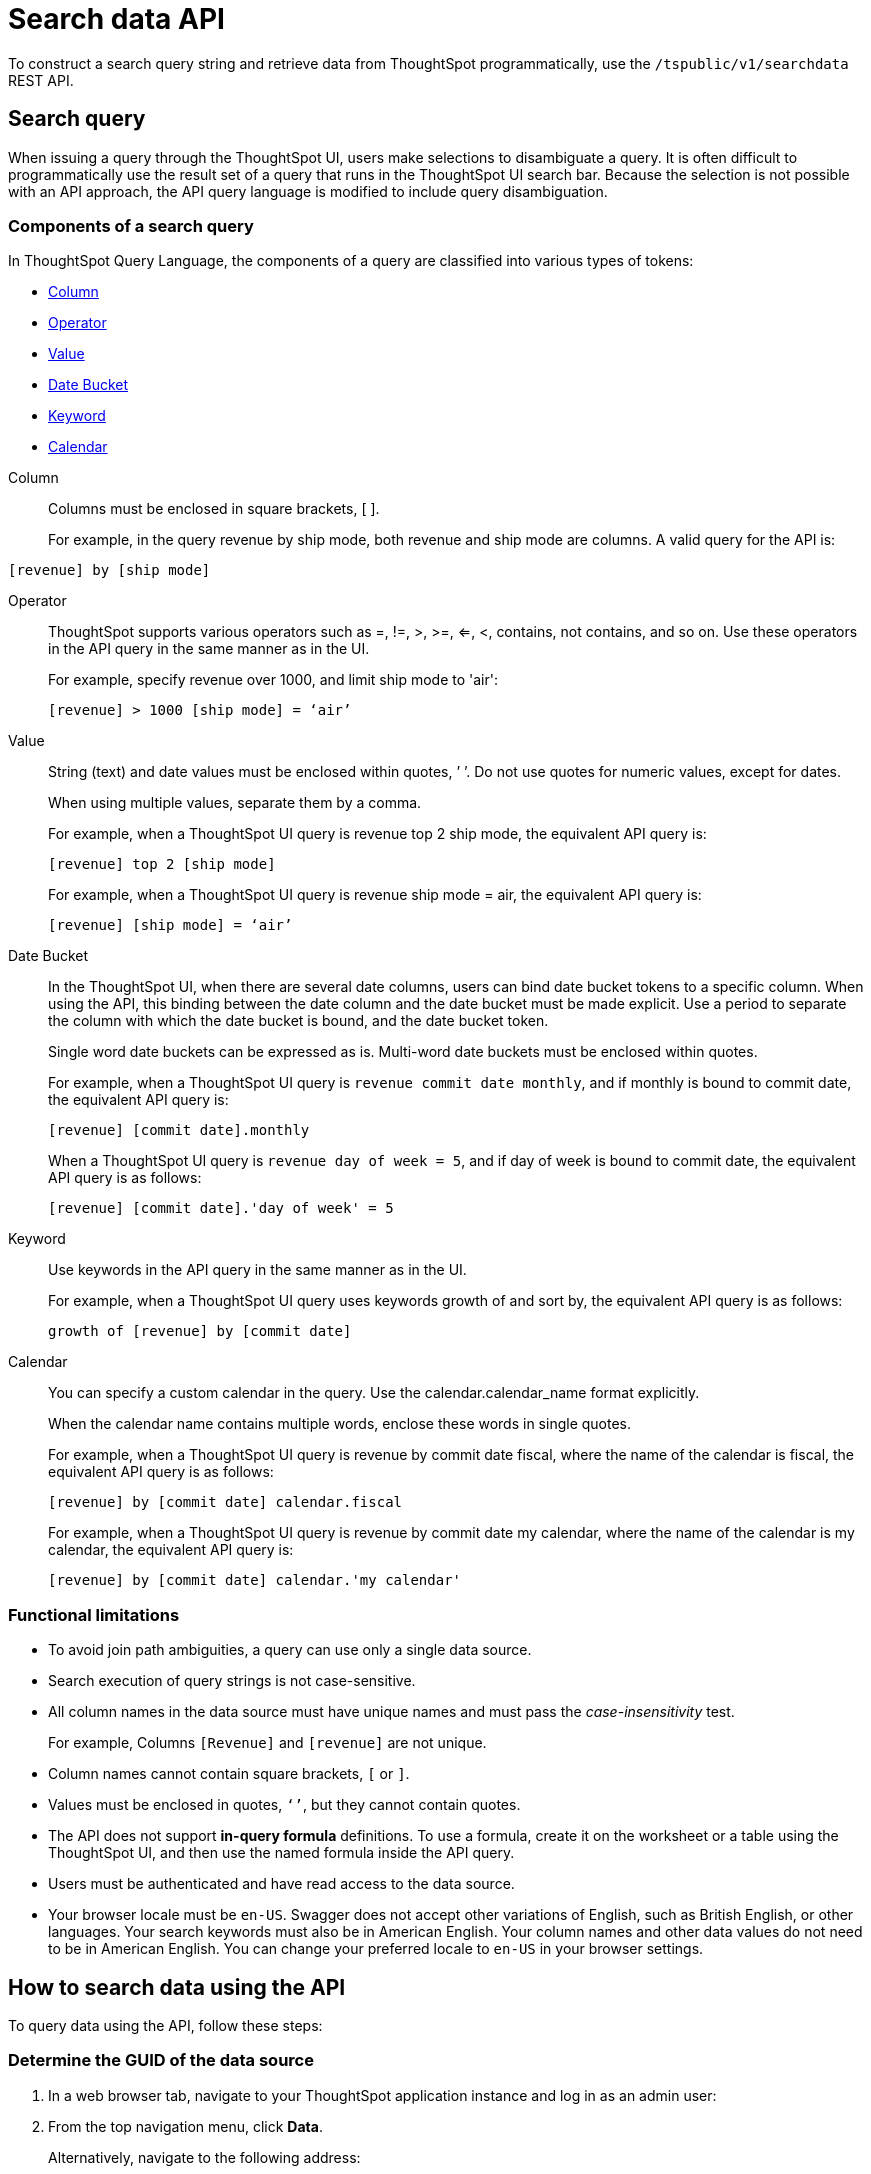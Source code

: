 = Search data API

:page-toclevels: 1
:page-title: Search Data API
:page-pageid: search-data-api
:page-description: Use the search data API endpoint to query for an answer

To construct a search query string and retrieve data from ThoughtSpot programmatically, use the `/tspublic/v1/searchdata` REST API.

== Search query

When issuing a query through the ThoughtSpot UI, users make selections to disambiguate a query. It is often difficult to programmatically use the result set of a query that runs in the ThoughtSpot UI search bar. Because the selection is not possible with an API approach, the API query language is modified to include query disambiguation.

[#components]
=== Components of a search query

In ThoughtSpot Query Language, the components of a query are classified into various types of tokens:

* xref:Column[Column]
* xref:Operator[Operator]
* xref:Value[Value]
* xref:Date-Bucket[Date Bucket]
* xref:Keyword[Keyword]
* xref:Calendar[Calendar]

[#Column]
Column::
Columns must be enclosed in square brackets, [ ].

+
For example, in the query revenue by ship mode, both revenue and ship mode are columns. A valid query for the API is:

----
[revenue] by [ship mode]
----
[#Operator]
Operator:: ThoughtSpot supports various operators such as =, !=, >, >=, <=, <, contains, not contains, and so on. Use these operators in the API query in the same manner as in the UI.
+
For example, specify revenue over 1000, and limit ship mode to 'air':

+
----
[revenue] > 1000 [ship mode] = ‘air’
----
[#Value]
Value:: String (text) and date values must be enclosed within quotes, ’ ’. Do not use quotes for numeric values, except for dates.
+
When using multiple values, separate them by a comma.

+
For example, when a ThoughtSpot UI query is revenue top 2 ship mode, the equivalent API query is:

+
----
[revenue] top 2 [ship mode]
----

+
For example, when a ThoughtSpot UI query is revenue ship mode = air, the equivalent API query is:

+
----
[revenue] [ship mode] = ‘air’

----
[#Date-Bucket]
Date Bucket:: In the ThoughtSpot UI, when there are several date columns, users can bind date bucket tokens to a specific column. When using the API, this binding between the date column and the date bucket must be made explicit. Use a period to separate the column with which the date bucket is bound, and the date bucket token.
+
Single word date buckets can be expressed as is. Multi-word date buckets must be enclosed within quotes.

+
For example, when a ThoughtSpot UI query is `revenue commit date monthly`, and if monthly is bound to commit date, the equivalent API query is:

+
----
[revenue] [commit date].monthly
----
+
When a ThoughtSpot UI query is `revenue day of week = 5`, and if day of week is bound to commit date, the equivalent API query is as follows:

+
----
[revenue] [commit date].'day of week' = 5
----

[#Keyword]
Keyword:: Use keywords in the API query in the same manner as in the UI.
+
For example, when a ThoughtSpot UI query uses keywords growth of and sort by, the equivalent API query is as follows:

+
----
growth of [revenue] by [commit date]
----

[#Calendar]
Calendar:: You can specify a custom calendar in the query. Use the calendar.calendar_name format explicitly.
+
When the calendar name contains multiple words, enclose these words in single quotes.

+
For example, when a ThoughtSpot UI query is revenue by commit date fiscal, where the name of the calendar is fiscal, the equivalent API query is as follows:

+
----
[revenue] by [commit date] calendar.fiscal
----
+
For example, when a ThoughtSpot UI query is revenue by commit date my calendar, where the name of the calendar is my calendar, the equivalent API query is:

+
----
[revenue] by [commit date] calendar.'my calendar'
----

=== Functional limitations

* To avoid join path ambiguities, a query can use only a single data source.

* Search execution of query strings is not case-sensitive.

* All column names in the data source must have unique names and must pass the _case-insensitivity_ test.
+
For example, Columns `[Revenue]` and `[revenue]` are not unique.
* Column names cannot contain square brackets, `[` or `]`.

* Values must be enclosed in quotes, `‘’`, but they cannot contain quotes.

* The API does not support **in-query formula** definitions. To use a formula, create it on the worksheet or a table using the ThoughtSpot UI, and then use the named formula inside the API query.

* Users must be authenticated and have read access to the data source.

* Your browser locale must be `en-US`. Swagger does not accept other variations of English, such as British English, or other languages. Your search keywords must also be in American English. Your column names and other data values do not need to be in American English. You can change your preferred locale to `en-US` in your browser settings.

== How to search data using the API

To query data using the API, follow these steps:

[#get-guid]
=== Determine the GUID of the data source

. In a web browser tab, navigate to your ThoughtSpot application instance and log in as an admin user:

. From the top navigation menu, click *Data*.
+
Alternatively, navigate to the following address:

+
----
 https://<your-thoughtspot-instance>/#/data/tables/
----

. Select a data source that you plan to query: a worksheet, a table, or a view.

. In the address bar of the web browser, note the GUID of the selected data source; it is the last string of the address.  For example, in the following address string, the GUID is `9d93a6b8-ca3a-4146-a1a1-e908b71b963f`:
+
----
https://<your-thoughtspot-instance>/#/data/tables/9d93a6b8-ca3a-4146-a1a1-e908b71b963f
----

. Copy and save the GUID.

=== Run the search query

. In another browser, navigate to the following address:

+
----
https://<your-thoughtspot-instance>/external/swagger/#!/tspublic%2Fv1/searchData
----


. Click `**POST** /tspublic/v1/searchdata`

. Specify values for request parameters. For more information, see xref:search-data-api.adoc#search-data-api-ref[Search data API reference].

. Click **Try it out**, and note the results.

+
You can also verify if the query returns the same data when you run it in the ThoughtSpot UI search bar (with slightly different syntax).

[#search-data-api-ref]
== Search data API reference

[NOTE]
====
The search data API allows you to pass the search query string as query parameters in the URL. Therefore, ThoughtSpot recommends that you append the query string to the URL, instead of using the `-d <data>` option to pass these parameters in your cURL requests.
====

==== Browser locale

The search data API supports the search query string or keywords in `en-US` language only. Due to this, your browser locale must be set to `en-US` for a successful API call. ThoughtSpot recommends that you set the locale to `en-US` in the HTTP header request.

----
Accept-Language: en-US
----

When making REST API call from a browser, you can set the Accept-Language header directly to override the browser locale for that request.

[source,javascript]
----
// Using XMLHttpRequest
var xhr = XMLHttpRequest();
xhr.setRequestHeader('Accept-Language', 'en-US');
// ...
// Using Fetch
const fetchOptions = {
    method: 'POST',
    headers: {
      'Accept-Language': 'en-US',
      'Content-Type': 'application/json',
      // ...
    },
    // ...
}
----

=== Resource URL
----
POST /tspublic/v1/searchdata
----

=== Request parameters

[width="100%", cols="2,2"]
[options='header']
|====================
| Query parameter|  Description
|`query_string` |__String__. The data search query string. For more information, see xref:search-data-api.adoc#components[Components of a search query].

|`data_source_guid` |__String__. The GUID of the data source, either a worksheet, a view, or a table.

Example: `4fdf9d2c-6f34-4e3b-9fa6-bd0ca69676e1`
|`batchsize`  |__Integer__.The batch size for loading search objects.

The system default is -1.
| `pagenumber` |__Integer__. An alternate way to set offset for the starting point of the search results returned from the query. The default value is `-1`.

`indexingOffset = (pageNumber - 1) * batchSize`

The system default is -1.
| `offset` |__Integer__. Attribute to offset the starting point of the search results returned from the query.  Specify a 1-based offset. The default value is `-1`.

The system default is -1.
| `formattype` |__String__. The format of the data.

Valid values are `COMPACT` or `FULL` JSON. The default value is `COMPACT`.
|====================

=== Example requests

.cURL (COMPACT)
[source, cURL]
----
curl -X POST \
--header 'Accept-Language: en-US' \
--header 'Content-Type: application/json' \
--header 'Accept: application/json' \
--header 'X-Requested-By: ThoughtSpot' \ 'https://<ThoughtSpot-host>/callosum/v1/tspublic/v1/searchdata?query_string=%5Bsales%5D%20%5Bstore%20region%5D&data_source_guid=06517bd1-84c0-4bc6-bd09-f57af52e8316&batchsize=-1&pagenumber=-1&offset=-1&formattype=COMPACT'
----

.cURL (FULL)
[source, cURL]
----
curl -X POST \
--header 'Accept-Language: en-US' \
--header 'Content-Type: application/json' \
--header 'Accept: application/json' \
--header 'X-Requested-By: ThoughtSpot' \ 'https://<ThoughtSpot-host>/callosum/v1/tspublic/v1/searchdata?query_string=%5Bsales%5D%20%5Bstore%20region%5D&data_source_guid=06517bd1-84c0-4bc6-bd09-f57af52e8316&batchsize=-1&pagenumber=-1&offset=-1&formattype=FULL’
----

.Request URL (COMPACT)
[source, html]
----
https://<ThoughtSpot-host>/callosum/v1/tspublic/v1/searchdata?query_string=%5Bsales%5D%20%5Bstore%20region%5D&data_source_guid=06517bd1-84c0-4bc6-bd09-f57af52e8316&batchsize=-1&pagenumber=-1&offset=-1&formattype=COMPACT
----

.Request URL (FULL)
[source,html]
----
https://<ThoughtSpot-host>/callosum/v1/tspublic/v1/searchdata?query_string=%5Bsales%5D%20%5Bstore%20region%5D&data_source_guid=06517bd1-84c0-4bc6-bd09-f57af52e8316&batchsize=-1&pagenumber=-1&offset=-1&formattype=FULL
----

=== Example response

The search data returned in the API response contains four components:

. The `columnNames` array that contains a list of all column headers.
. The `data` array that contains a list of sub-arrays. Each sub-array represents a new row of data.
. A sampling ratio.
+
The sampling ratio tells you the percentage of total data returned.
A sampling ratio of `1` indicates that all the data in the answer object was returned in the API response.

[source,JSON]
----
{
  "columnNames": [
    "Store Region",
    "Total Sales"
  ],
  "data": [
    [
      "east",
      18934491.05134509
    ],
    [
      "midwest",
      29157090.327609923
    ],
    [
      "south",
      25484693.074720126
    ],
    [
      "southwest",
      34241076.52103955
    ],
    [
      "west",
      30848491.458509445
    ]
  ],
  "samplingRatio": 1,
  "totalRowCount": 5,
  "rowCount": 5,
  "pageSize": 100000,
  "offset": 0
}
----

=== Response codes

[options="header", cols="1,2"]
|===
|HTTP status code|Description
|**200**|Successful retrieval of data from the data source
|**400**|Invalid query/data source
|===
